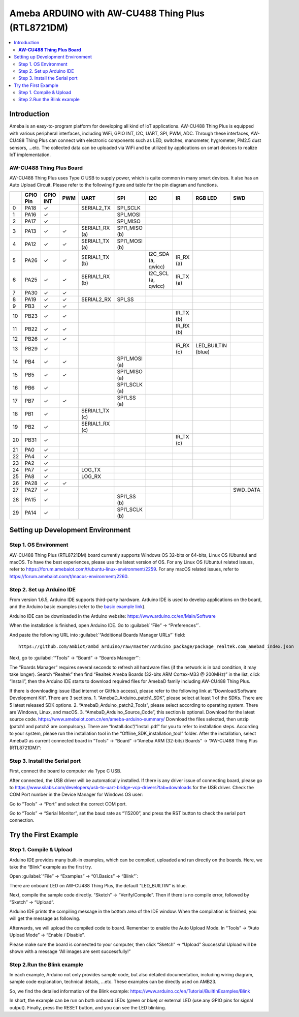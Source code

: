 
Ameba ARDUINO with AW-CU488 Thing Plus (RTL8721DM)
==================================================
.. contents::
  :local:
  :depth: 2

Introduction
------------

Ameba is an easy-to-program platform for developing all kind of IoT applications. 
AW-CU488 Thing Plus is equipped with various peripheral interfaces, including WiFi, GPIO INT, I2C, UART, SPI, PWM, ADC. 
Through these interfaces, AW-CU488 Thing Plus can connect with electronic components such as LED, switches, manometer, hygrometer, PM2.5 dust sensors, …etc.
The collected data can be uploaded via WiFi and be utilized by applications on smart devices to realize IoT implementation.

**AW-CU488 Thing Plus Board**
~~~~~~~~~~~~~~~~~~~~~~~~~~~~~

|image01|

AW-CU488 Thing Plus uses Type C USB to supply power, which is quite common in many smart devices. It also has an Auto Upload Circuit.
Please refer to the following figure and table for the pin diagram and functions.

|image02|

+---+-------------+--------------+----------+---------------------+------------------+-------------------+--------------+--------------------+----------------+
|   | **GPIO Pin**| **GPIO INT** | **PWM**  |     **UART**        |     **SPI**      |      **I2C**      |   **IR**     |  RGB LED           |     **SWD**    |
+===+=============+==============+==========+=====================+==================+===================+==============+====================+================+
| 0 | PA18        |  ✓           |          | SERIAL2_TX          | SPI_SCLK         |                   |              |                    |                |
+---+-------------+--------------+----------+---------------------+------------------+-------------------+--------------+--------------------+----------------+
| 1 | PA16        |  ✓           |          |                     | SPI_MOSI         |                   |              |                    |                |
+---+-------------+--------------+----------+---------------------+------------------+-------------------+--------------+--------------------+----------------+
| 2 | PA17        |  ✓           |          |                     | SPI_MISO         |                   |              |                    |                |        
+---+-------------+--------------+----------+---------------------+------------------+-------------------+--------------+--------------------+----------------+
| 3 | PA13        |  ✓           |  ✓       | SERIAL1_RX (a)      | SPI1_MISO (b)    |                   |              |                    |                |
+---+-------------+--------------+----------+---------------------+------------------+-------------------+--------------+--------------------+----------------+
| 4 | PA12        |  ✓           |  ✓       | SERIAL1_TX (a)      | SPI1_MOSI (b)    |                   |              |                    |                |
+---+-------------+--------------+----------+---------------------+------------------+-------------------+--------------+--------------------+----------------+
| 5 | PA26        |  ✓           |  ✓       | SERIAL1_TX (b)      |                  |I2C_SDA (a, qwicc) | IR_RX (a)    |                    |                |
+---+-------------+--------------+----------+---------------------+------------------+-------------------+--------------+--------------------+----------------+
| 6 | PA25        |  ✓           |  ✓       | SERIAL1_RX (b)      |                  |I2C_SCL (a, qwicc) | IR_TX (a)    |                    |                |
+---+-------------+--------------+----------+---------------------+------------------+-------------------+--------------+--------------------+----------------+
| 7 | PA30        |  ✓           |  ✓       |                     |                  |                   |              |                    |                |
+---+-------------+--------------+----------+---------------------+------------------+-------------------+--------------+--------------------+----------------+                          
| 8 | PA19        |  ✓           |  ✓       | SERIAL2_RX          | SPI_SS           |                   |              |                    |                |
+---+-------------+--------------+----------+---------------------+------------------+-------------------+--------------+--------------------+----------------+                                                                     
| 9 | PB3         |  ✓           |  ✓       |                     |                  |                   |              |                    |                |      
+---+-------------+--------------+----------+---------------------+------------------+-------------------+--------------+--------------------+----------------+          
|10 | PB23        |  ✓           |  ✓       |                     |                  |                   | IR_TX (b)    |                    |                |              
+---+-------------+--------------+----------+---------------------+------------------+-------------------+--------------+--------------------+----------------+  
|11 | PB22        |  ✓           |  ✓       |                     |                  |                   | IR_RX (b)    |                    |                |               
+---+-------------+--------------+----------+---------------------+------------------+-------------------+--------------+--------------------+----------------+  
|12 | PB26        |  ✓           |  ✓       |                     |                  |                   |              |                    |                |                     
+---+-------------+--------------+----------+---------------------+------------------+-------------------+--------------+--------------------+----------------+  
|13 | PB29        |  ✓           |          |                     |                  |                   | IR_RX (c)    | LED_BUILTIN (blue) |                |                                                  
+---+-------------+--------------+----------+---------------------+------------------+-------------------+--------------+--------------------+----------------+  
|14 | PB4         |  ✓           |  ✓       |                     | SPI1_MOSI (a)    |                   |              |                    |                |
+---+-------------+--------------+----------+---------------------+------------------+-------------------+--------------+--------------------+----------------+
|15 | PB5         |  ✓           |  ✓       |                     | SPI1_MISO (a)    |                   |              |                    |                |
+---+-------------+--------------+----------+---------------------+------------------+-------------------+--------------+--------------------+----------------+
|16 | PB6         |  ✓           |          |                     | SPI1_SCLK (a)    |                   |              |                    |                |
+---+-------------+--------------+----------+---------------------+------------------+-------------------+--------------+--------------------+----------------+
|17 | PB7         |  ✓           |  ✓       |                     | SPI1_SS   (a)    |                   |              |                    |                |
+---+-------------+--------------+----------+---------------------+------------------+-------------------+--------------+--------------------+----------------+
|18 | PB1         |  ✓           |          | SERIAL1_TX (c)      |                  |                   |              |                    |                |
+---+-------------+--------------+----------+---------------------+------------------+-------------------+--------------+--------------------+----------------+
|19 | PB2         |  ✓           |          | SERIAL1_RX (c)      |                  |                   |              |                    |                |
+---+-------------+--------------+----------+---------------------+------------------+-------------------+--------------+--------------------+----------------+
|20 | PB31        |  ✓           |          |                     |                  |                   | IR_TX (c)    |                    |                |
+---+-------------+--------------+----------+---------------------+------------------+-------------------+--------------+--------------------+----------------+
|21 | PA0         |  ✓           |          |                     |                  |                   |              |                    |                |
+---+-------------+--------------+----------+---------------------+------------------+-------------------+--------------+--------------------+----------------+
|22 | PA4         |  ✓           |          |                     |                  |                   |              |                    |                |
+---+-------------+--------------+----------+---------------------+------------------+-------------------+--------------+--------------------+----------------+
|23 | PA2         |  ✓           |          |                     |                  |                   |              |                    |                |
+---+-------------+--------------+----------+---------------------+------------------+-------------------+--------------+--------------------+----------------+
|24 | PA7         |  ✓           |          | LOG_TX              |                  |                   |              |                    |                |
+---+-------------+--------------+----------+---------------------+------------------+-------------------+--------------+--------------------+----------------+		
|25 | PA8         |  ✓           |          | LOG_RX              |                  |                   |              |                    |                |
+---+-------------+--------------+----------+---------------------+------------------+-------------------+--------------+--------------------+----------------+
|26 | PA28        |  ✓           |  ✓       |                     |                  |                   |              |                    |                |
+---+-------------+--------------+----------+---------------------+------------------+-------------------+--------------+--------------------+----------------+
|27 | PA27        |  ✓           |          |                     |                  |                   |              |                    |   SWD_DATA     |
+---+-------------+--------------+----------+---------------------+------------------+-------------------+--------------+--------------------+----------------+
|28 | PA15        |  ✓           |          |                     | SPI1_SS   (b)    |                   |              |                    |                |
+---+-------------+--------------+----------+---------------------+------------------+-------------------+--------------+--------------------+----------------+
|29 | PA14        |  ✓           |          |                     | SPI1_SCLK (b)    |                   |              |                    |                |
+---+-------------+--------------+----------+---------------------+------------------+-------------------+--------------+--------------------+----------------+					

Setting up Development Environment
----------------------------------

Step 1. OS Environment
~~~~~~~~~~~~~~~~~~~~~~

AW-CU488 Thing Plus (RTL8721DM) board currently supports Windows OS 32-bits or 64-bits, Linux OS (Ubuntu) and macOS. To have the best experiences, please use the latest version of OS.
For any Linux OS (Ubuntu) related issues, refer to https://forum.amebaiot.com/t/ubuntu-linux-environment/2259. 
For any macOS related issues, refer to https://forum.amebaiot.com/t/macos-environment/2260. 

Step 2. Set up Arduino IDE
~~~~~~~~~~~~~~~~~~~~~~~~~~~

From version 1.6.5, Arduino IDE supports third-party hardware. 
Arduino IDE is used to develop applications on the board, and the Arduino basic examples 
(refer to the  `basic example link 
<https://www.amebaiot.com.cn/amebad-mini-arduino-compatible-ex/>`__).

Arduino IDE can be downloaded in the Arduino website: https://www.arduino.cc/en/Main/Software

When the installation is finished, open Arduino IDE. Go to :guilabel:`“File” -> “Preferences”`.

And paste the following URL into :guilabel:`“Additional Boards Manager URLs”` field::
      
   https://github.com/ambiot/ambd_arduino/raw/master/Arduino_package/package_realtek.com_amebad_index.json

Next, go to :guilabel:`“Tools” -> “Board” -> “Boards Manager”`:

|image03|

The “Boards Manager” requires several seconds to refresh all hardware files (if the network is in bad condition, it may take longer). Search “Realtek” 
then find “Realtek Ameba Boards (32-bits ARM Cortex-M33 @ 200MHz)” in the list, click “Install”, then the Arduino IDE starts to download required files for AmebaD family including AW-CU488 Thing Plus.

|image04|

If there is downloading issue (Bad internet or GitHub access), please refer to the following link at “Download/Software Development Kit”. There are 3 sections.
1. “AmebaD_Arduino_patch1_SDK”, please select at least 1 of the SDKs. There are 5 latest released SDK options.
2. “AmebaD_Arduino_patch2_Tools”, please select according to operating system. There are Windows, Linux, and macOS.
3. “AmebaD_Arduino_Source_Code”, this section is optional. Download for the latest source code.
https://www.amebaiot.com.cn/en/ameba-arduino-summary/  
Download the files selected, then unzip (patch1 and patch2 are compulsory). There are “Install.doc”/“Install.pdf” for you to refer to installation steps. According to your system, please run the installation tool in the “Offline_SDK_installation_tool” folder.
After the installation, select AmebaD as current connected board in “Tools” → “Board” →“Ameba ARM (32-bits) Boards” → “AW-CU488 Thing Plus (RTL8721DM)”:

|image05|

Step 3. Install the Serial port 
~~~~~~~~~~~~~~~~~~~~~~~~~~~~~~~

First, connect the board to computer via Type C USB.

|image06|

After connected, the USB driver will be automatically installed. If there is any driver issue of connecting board, please go to https://www.silabs.com/developers/usb-to-uart-bridge-vcp-drivers?tab=downloads for the USB driver. Check the COM Port number in the Device Manager for Windows OS user:  

|image07|

Go to “Tools” -> “Port” and select the correct COM port.  

|image08|

Go to “Tools” -> “Serial Monitor”, set the baud rate as “115200”, and press the RST button to check the serial port connection.  

|image09|

Try the First Example
---------------------

Step 1. Compile & Upload
~~~~~~~~~~~~~~~~~~~~~~~~

Arduino IDE provides many built-in examples, which can be compiled,
uploaded and run directly on the boards. Here, we take the “Blink”
example as the first try.

Open :guilabel:`“File” -> “Examples” -> “01.Basics” -> “Blink”`:

|image10|

|image11|

There are onboard LED on AW-CU488 Thing Plus, the default “LED_BUILTIN” is blue.

Next, compile the sample code directly. “Sketch” -> “Verify/Compile”. Then if there is no compile error, followed by “Sketch” -> “Upload”.  

|image12|

Arduino IDE prints the compiling message in the bottom area of the IDE window. When the compilation is finished, you will get the message as following.

|image13|

Afterwards, we will upload the compiled code to board.
Remember to enable the Auto Upload Mode. In “Tools” → “Auto Upload Mode” → “Enable / Disable”.

|image14|

Please make sure the board is connected to your computer, then click “Sketch” → “Upload”
Successful Upload will be shown with a message “All images are sent successfully!”

|image15|

Step 2.Run the Blink example
~~~~~~~~~~~~~~~~~~~~~~~~~~~~

In each example, Arduino not only provides sample code, but also detailed documentation, 
including wiring diagram, sample code explanation, technical details, …etc. These examples can be directly used on AMB23.

So, we find the detailed information of the Blink example: https://www.arduino.cc/en/Tutorial/BuiltInExamples/Blink

In short, the example can be run on both onboard LEDs (green or blue) or external LED (use any GPIO pins for signal output).
Finally, press the RESET button, and you can see the LED blinking.

.. |image01| image:: ../../../_static/amebad/Getting_Started/AW-CU488_getting_started/image01.png
   :width:  600 px
   :height:  600 px
.. |image02| image:: ../../../_static/amebad/Getting_Started/AW-CU488_getting_started/image02.png
   :width:  3000 px
   :height:  1364 px
   :scale: 20%
.. |image03| image:: ../../../_static/amebad/Getting_Started/AW-CU488_getting_started/image03.png
   :width:  712 px
   :height:  886 px
.. |image04| image:: ../../../_static/amebad/Getting_Started/AW-CU488_getting_started/image04.png
   :width:  985 px
   :height:  555 px
.. |image05| image:: ../../../_static/amebad/Getting_Started/AW-CU488_getting_started/image05.png
   :width:  933 px
   :height:  445 px
   :scale: 80%
.. |image06| image:: ../../../_static/amebad/Getting_Started/AW-CU488_getting_started/image06.png
   :width:  1526 px
   :height:  1831 px
   :scale: 50%
.. |image07| image:: ../../../_static/amebad/Getting_Started/AW-CU488_getting_started/image07.png
   :width:   361px
   :height:  569 px
.. |image08| image:: ../../../_static/amebad/Getting_Started/AW-CU488_getting_started/image08.png
   :width:  1465 px
   :height:  464 px
   :scale: 60%
.. |image09| image:: ../../../_static/amebad/Getting_Started/AW-CU488_getting_started/image09.png
   :width:  811 px
   :height:  463 px
.. |image10| image:: ../../../_static/amebad/Getting_Started/AW-CU488_getting_started/image10.png
   :width:  1136 px
   :height:  484 px
   :scale: 80%
.. |image11| image:: ../../../_static/amebad/Getting_Started/AW-CU488_getting_started/image11.png
   :width:  721 px
   :height:  943 px
.. |image12| image:: ../../../_static/amebad/Getting_Started/AW-CU488_getting_started/image12.png
   :width:  677 px
   :height:  859 px
.. |image13| image:: ../../../_static/amebad/Getting_Started/AW-CU488_getting_started/image13.png
   :width:  764 px
   :height:  900 px
.. |image14| image:: ../../../_static/amebad/Getting_Started/AW-CU488_getting_started/image14.png
   :width:  593 px
   :height:  424 px
.. |image15| image:: ../../../_static/amebad/Getting_Started/AW-CU488_getting_started/image15.png
   :width:  491 px
   :height:  640 px
